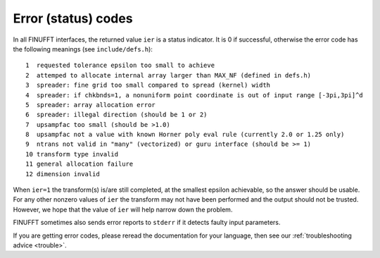 .. _error:

Error (status) codes
====================

In all FINUFFT interfaces, the returned value ``ier`` is a status indicator.
It is 0 if successful, otherwise the error code
has the following meanings (see ``include/defs.h``):

::

  1  requested tolerance epsilon too small to achieve
  2  attemped to allocate internal array larger than MAX_NF (defined in defs.h)
  3  spreader: fine grid too small compared to spread (kernel) width
  4  spreader: if chkbnds=1, a nonuniform point coordinate is out of input range [-3pi,3pi]^d
  5  spreader: array allocation error
  6  spreader: illegal direction (should be 1 or 2)
  7  upsampfac too small (should be >1.0)
  8  upsampfac not a value with known Horner poly eval rule (currently 2.0 or 1.25 only)
  9  ntrans not valid in "many" (vectorized) or guru interface (should be >= 1)
  10 transform type invalid
  11 general allocation failure
  12 dimension invalid

When ``ier=1`` the transform(s) is/are still completed, at the smallest epsilon achievable, so the answer should be usable. For any other nonzero values of ``ier`` the transform may not have been performed and the output should not be trusted. However, we hope that the value of ``ier`` will help narrow down the problem.

FINUFFT sometimes also sends error reports to ``stderr`` if it detects faulty input parameters.

If you are getting error codes, please reread the documentation
for your language, then see our :ref:`troubleshooting advice <trouble>`.

